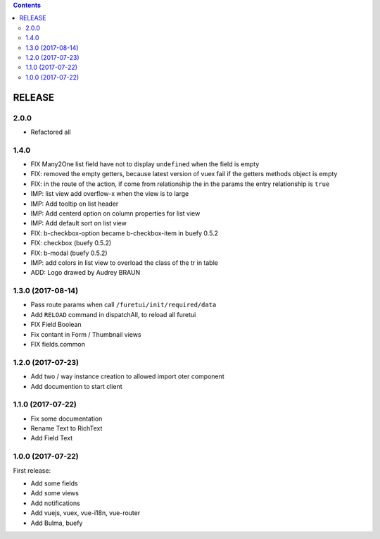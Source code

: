 .. This file is a part of the FuretUI project                                   
..
..    Copyright (C) 2014 Jean-Sebastien SUZANNE <jssuzanne@anybox.fr>
..
.. This Source Code Form is subject to the terms of the Mozilla Public License,
.. v. 2.0. If a copy of the MPL was not distributed with this file,You can
.. obtain one at http://mozilla.org/MPL/2.0/.

.. contents::

RELEASE
=======

2.0.0
-----

* Refactored all

1.4.0
-----

* FIX Many2One list field have not to display ``undefined`` when the field is
  empty
* FIX: removed the empty getters, because latest version of vuex fail if the
  getters methods object is empty
* FIX: in the route of the action, if come from relationship the in the params
  the entry relationship is ``true``
* IMP: list view add overflow-x when the view is to large
* IMP: Add tooltip on list header
* IMP: Add centerd option on column properties for list view
* IMP: Add default sort on list view
* FIX: b-checkbox-option became b-checkbox-item in buefy 0.5.2
* FIX: checkbox (buefy 0.5.2)
* FIX: b-modal (buefy 0.5.2)
* IMP: add colors in list view to overload the class of the tr in table
* ADD: Logo drawed by Audrey BRAUN

1.3.0 (2017-08-14)
------------------

* Pass route params when call ``/furetui/init/required/data``
* Add ``RELOAD`` command in dispatchAll, to reload all furetui
* FIX Field Boolean 
* Fix contant in Form / Thumbnail views
* FIX fields.common

1.2.0 (2017-07-23)
------------------

* Add two / way instance creation to allowed import oter component
* Add documention to start client

1.1.0 (2017-07-22)
------------------

* Fix some documentation
* Rename Text to RichText
* Add Field Text


1.0.0 (2017-07-22)
------------------

First release:

* Add some fields
* Add some views
* Add notifications
* Add vuejs, vuex, vue-i18n, vue-router
* Add Bulma, buefy
